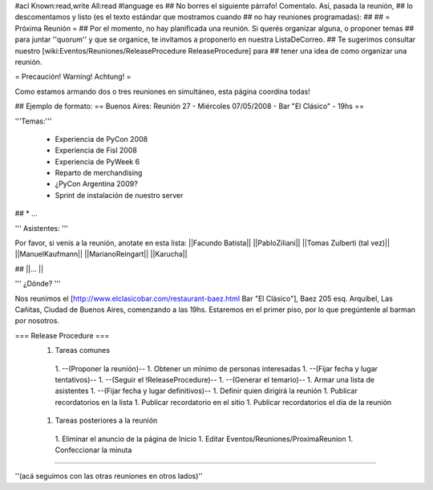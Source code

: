 #acl Known:read,write All:read
#language es
## No borres el siguiente párrafo! Comentalo. Así, pasada la reunión,
## lo descomentamos y listo (es el texto estándar que mostramos cuando
## no hay reuniones programadas):
##
## = Próxima Reunión =
## Por el momento, no hay planificada una reunión. Si querés organizar alguna, o proponer temas
## para juntar ''quorum'' y que se organice, te invitamos a proponerlo en nuestra ListaDeCorreo.
## Te sugerimos consultar nuestro [wiki:Eventos/Reuniones/ReleaseProcedure ReleaseProcedure] para
## tener una idea de como organizar una reunión.

= Precaución! Warning! Achtung! =

Como estamos armando dos o tres reuniones en simultáneo, esta página coordina todas! 

## Ejemplo de formato:
== Buenos Aires: Reunión 27 - Miércoles 07/05/2008 - Bar "El Clásico" - 19hs ==

'''Temas:'''

 * Experiencia de PyCon 2008 
 * Experiencia de Fisl 2008
 * Experiencia de PyWeek 6
 * Reparto de merchandising
 * ¿PyCon Argentina 2009?
 * Sprint de instalación de nuestro server
## * ...

''' Asistentes: '''

Por favor, si venís a la reunión, anotate en esta lista:
||Facundo Batista||
||PabloZiliani||
||Tomas Zulberti (tal vez)||
||ManuelKaufmann||
||MarianoReingart||
||Karucha||
 
## ||... ||

''' ¿Dónde? '''

Nos reunimos el [http://www.elclasicobar.com/restaurant-baez.html Bar "El Clásico"], Baez 205 esq. Arquibel, Las Cañitas, Ciudad de Buenos Aires, comenzando a las 19hs. Estaremos en el primer piso, por lo que pregúntenle al barman por nosotros.

=== Release Procedure ===
 1. Tareas comunes
  1. --(Proponer la reunión)--
  1. Obtener un mínimo de personas interesadas
  1. --(Fijar fecha y lugar tentativos)--
  1. --(Seguir el !ReleaseProcedure)--
  1. --(Generar el temario)--
  1. Armar una lista de asistentes
  1. --(Fijar fecha y lugar definitivos)--
  1. Definir quien dirigirá la reunión
  1. Publicar recordatorios en la lista
  1. Publicar recordatorio en el sitio
  1. Publicar recordatorios el día de la reunión
 1. Tareas posteriores a la reunión
  1. Eliminar el anuncio de la página de Inicio
  1. Editar Eventos/Reuniones/ProximaReunion
  1. Confeccionar la minuta

----

''(acá seguimos con las otras reuniones en otros lados)''
